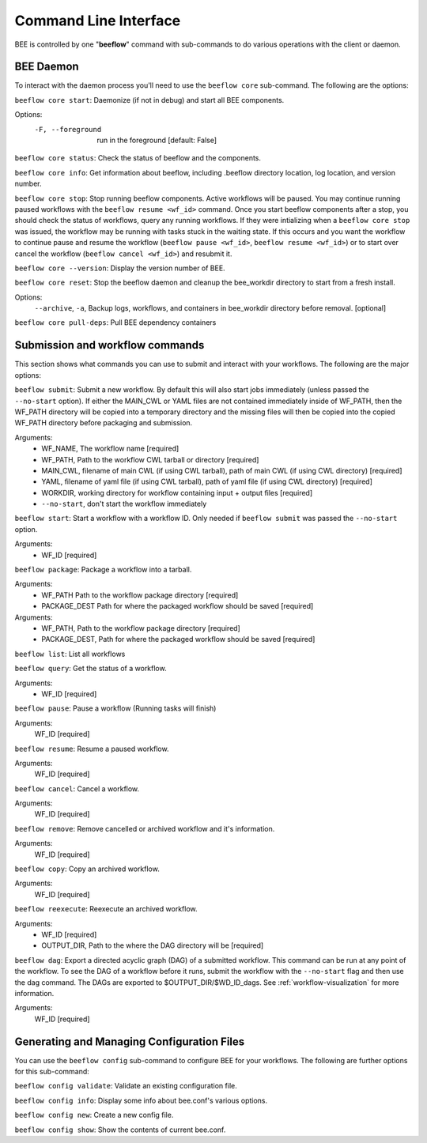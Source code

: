 .. _command-line-interface:

Command Line Interface
**********************

BEE is controlled by one "**beeflow**" command with sub-commands to do various operations with the client or daemon.

BEE Daemon
============

To interact with the daemon process you'll need to use the ``beeflow core`` sub-command. The following are the options:

``beeflow core start``: Daemonize (if not in debug) and start all BEE components.

Options:
  -F, --foreground  run in the foreground  [default: False]


``beeflow core status``: Check the status of beeflow and the components.

``beeflow core info``: Get information about beeflow, including .beeflow directory location, log location, and version number.

``beeflow core stop``: Stop running beeflow components. Active workflows will be paused. You may continue running paused workflows with the ``beeflow resume <wf_id>`` command. Once you start beeflow components after a stop, you should check the status of workflows, query any running workflows. If they were intializing when a ``beeflow core stop`` was issued, the workflow may be running with tasks stuck in the waiting state. If this occurs and you want the workflow to continue pause and resume the workflow (``beeflow pause <wf_id>``, ``beeflow resume <wf_id>``) or to start over cancel the workflow (``beeflow cancel <wf_id>``) and resubmit it.

``beeflow core --version``: Display the version number of BEE.

``beeflow core reset``: Stop the beeflow daemon and cleanup the bee_workdir directory to start from a fresh install.

Options:
   ``--archive``, ``-a``, Backup logs, workflows, and containers in bee_workdir directory before removal. [optional]

``beeflow core pull-deps``: Pull BEE dependency containers


Submission and workflow commands
================================

This section shows what commands you can use to submit and interact with your workflows. The following are the major options:

``beeflow submit``: Submit a new workflow. By default this will also start
jobs immediately (unless passed the ``--no-start`` option). If either the MAIN_CWL or YAML
files are not contained immediately inside of WF_PATH, then the WF_PATH directory will
be copied into a temporary directory and the missing files will then be copied
into the copied WF_PATH directory before packaging and submission.

Arguments:
  - WF_NAME, The workflow name  [required]
  - WF_PATH, Path to the workflow CWL tarball or directory  [required]
  - MAIN_CWL, filename of main CWL (if using CWL tarball), path of main CWL (if using CWL directory) [required]
  - YAML, filename of yaml file (if using CWL tarball), path of yaml file (if using CWL directory) [required]
  - WORKDIR, working directory for workflow containing input + output files [required]
  - ``--no-start``, don't start the workflow immediately

``beeflow start``: Start a workflow with a workflow ID. Only needed if
``beeflow submit`` was passed the ``--no-start`` option.

Arguments:
  - WF_ID  [required]

``beeflow package``: Package a workflow into a tarball.

Arguments:
  - WF_PATH       Path to the workflow package directory  [required]
  - PACKAGE_DEST  Path for where the packaged workflow should be saved [required]


Arguments:
  - WF_PATH,       Path to the workflow package directory  [required]
  - PACKAGE_DEST,  Path for where the packaged workflow should be saved [required]

``beeflow list``: List all workflows

``beeflow query``: Get the status of a workflow.

Arguments:
  - WF_ID  [required]

``beeflow pause``: Pause a workflow (Running tasks will finish)

Arguments:
  WF_ID  [required]

``beeflow resume``: Resume a paused workflow.

Arguments:
  WF_ID  [required]

``beeflow cancel``: Cancel a workflow.

Arguments:
  WF_ID  [required]

``beeflow remove``: Remove cancelled or archived workflow and it's information.

Arguments:
  WF_ID  [required]

``beeflow copy``: Copy an archived workflow.

Arguments:
  WF_ID  [required]

``beeflow reexecute``: Reexecute an archived workflow.

Arguments:
  - WF_ID  [required]
  - OUTPUT_DIR, Path to the where the DAG directory will be  [required]

``beeflow dag``: Export a directed acyclic graph (DAG) of a submitted workflow. This command can be run at any point of the workflow. To see the DAG of a workflow before it runs, submit the workflow with the ``--no-start`` flag and then use the dag command. The DAGs are exported to $OUTPUT_DIR/$WD_ID_dags. See :ref:`workflow-visualization` for more information.

Arguments:
  WF_ID  [required]

Generating and Managing Configuration Files
===========================================

You can use the ``beeflow config`` sub-command to configure BEE for your workflows. The following are further options for this sub-command:

``beeflow config validate``: Validate an existing configuration file.

``beeflow config info``: Display some info about bee.conf's various options.

``beeflow config new``: Create a new config file.

``beeflow config show``: Show the contents of current bee.conf.



